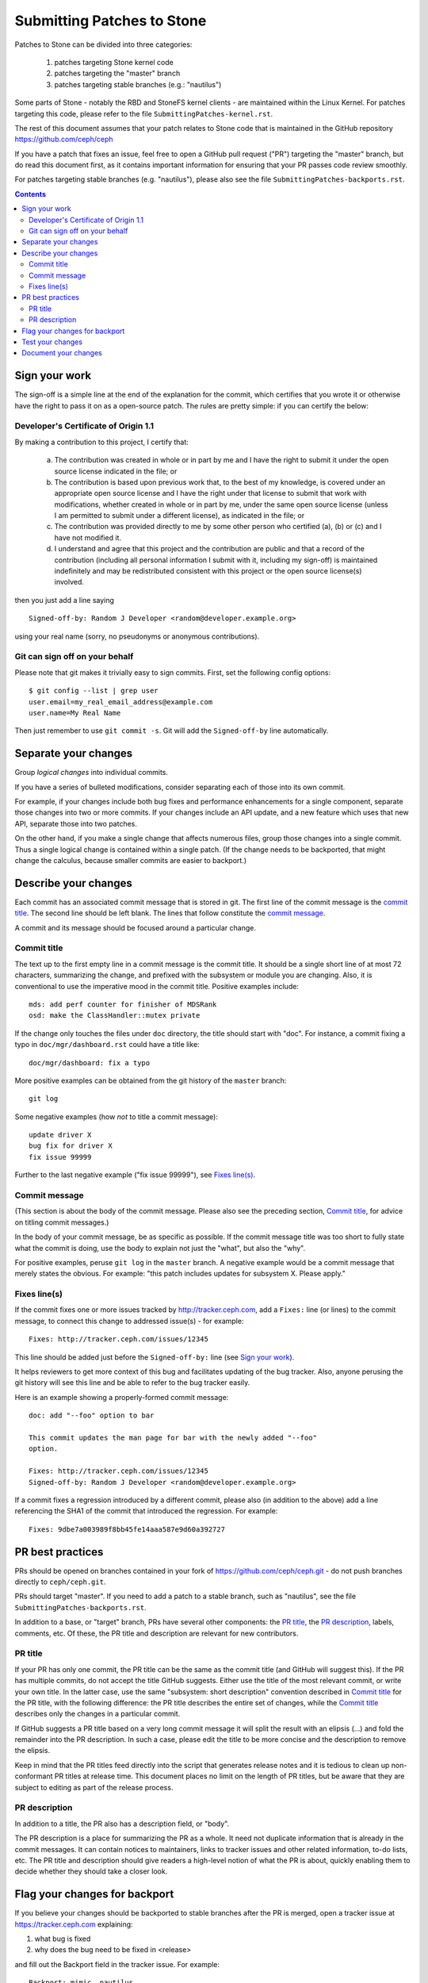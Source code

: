 ==========================
Submitting Patches to Stone
==========================

Patches to Stone can be divided into three categories:

    1. patches targeting Stone kernel code
    2. patches targeting the "master" branch
    3. patches targeting stable branches (e.g.: "nautilus")

Some parts of Stone - notably the RBD and StoneFS kernel clients - are maintained
within the Linux Kernel. For patches targeting this code, please refer to the
file ``SubmittingPatches-kernel.rst``.

The rest of this document assumes that your patch relates to Stone code that is
maintained in the GitHub repository https://github.com/ceph/ceph

If you have a patch that fixes an issue, feel free to open a GitHub pull request
("PR") targeting the "master" branch, but do read this document first, as it
contains important information for ensuring that your PR passes code review
smoothly.

For patches targeting stable branches (e.g. "nautilus"), please also see
the file ``SubmittingPatches-backports.rst``.

.. contents::
   :depth: 3


Sign your work
--------------

The sign-off is a simple line at the end of the explanation for the
commit, which certifies that you wrote it or otherwise have the right to
pass it on as a open-source patch. The rules are pretty simple: if you
can certify the below:

Developer's Certificate of Origin 1.1
^^^^^^^^^^^^^^^^^^^^^^^^^^^^^^^^^^^^^

By making a contribution to this project, I certify that:

   (a) The contribution was created in whole or in part by me and I
       have the right to submit it under the open source license
       indicated in the file; or

   (b) The contribution is based upon previous work that, to the best
       of my knowledge, is covered under an appropriate open source
       license and I have the right under that license to submit that
       work with modifications, whether created in whole or in part
       by me, under the same open source license (unless I am
       permitted to submit under a different license), as indicated
       in the file; or

   (c) The contribution was provided directly to me by some other
       person who certified (a), (b) or (c) and I have not modified
       it.

   (d) I understand and agree that this project and the contribution
       are public and that a record of the contribution (including all
       personal information I submit with it, including my sign-off) is
       maintained indefinitely and may be redistributed consistent with
       this project or the open source license(s) involved.

then you just add a line saying ::

        Signed-off-by: Random J Developer <random@developer.example.org>

using your real name (sorry, no pseudonyms or anonymous contributions).

Git can sign off on your behalf
^^^^^^^^^^^^^^^^^^^^^^^^^^^^^^^

Please note that git makes it trivially easy to sign commits. First, set the
following config options::

    $ git config --list | grep user
    user.email=my_real_email_address@example.com
    user.name=My Real Name

Then just remember to use ``git commit -s``. Git will add the ``Signed-off-by``
line automatically.


Separate your changes
---------------------

Group *logical changes* into individual commits.

If you have a series of bulleted modifications, consider separating each of
those into its own commit.

For example, if your changes include both bug fixes and performance enhancements
for a single component, separate those changes into two or more commits. If your
changes include an API update, and a new feature which uses that new API,
separate those into two patches.

On the other hand, if you make a single change that affects numerous
files, group those changes into a single commit. Thus a single logical change is
contained within a single patch. (If the change needs to be backported, that
might change the calculus, because smaller commits are easier to backport.)


Describe your changes
---------------------

Each commit has an associated commit message that is stored in git. The first
line of the commit message is the `commit title`_. The second line should be
left blank. The lines that follow constitute the `commit message`_.

A commit and its message should be focused around a particular change.

Commit title
^^^^^^^^^^^^

The text up to the first empty line in a commit message is the commit
title. It should be a single short line of at most 72 characters,
summarizing the change, and prefixed with the
subsystem or module you are changing. Also, it is conventional to use the
imperative mood in the commit title. Positive examples include::

     mds: add perf counter for finisher of MDSRank
     osd: make the ClassHandler::mutex private

If the change only touches the files under ``doc`` directory, the title
should start with "doc". For instance, a commit fixing a typo in
``doc/mgr/dashboard.rst`` could have a title like::

  doc/mgr/dashboard: fix a typo

More positive examples can be obtained from the git history of the ``master``
branch::

     git log

Some negative examples (how *not* to title a commit message)::

     update driver X
     bug fix for driver X
     fix issue 99999

Further to the last negative example ("fix issue 99999"), see `Fixes line(s)`_.

Commit message
^^^^^^^^^^^^^^

(This section is about the body of the commit message. Please also see
the preceding section, `Commit title`_, for advice on titling commit messages.)

In the body of your commit message, be as specific as possible. If the commit
message title was too short to fully state what the commit is doing, use the
body to explain not just the "what", but also the "why".

For positive examples, peruse ``git log`` in the ``master`` branch. A negative
example would be a commit message that merely states the obvious. For example:
"this patch includes updates for subsystem X. Please apply."

Fixes line(s)
^^^^^^^^^^^^^

If the commit fixes one or more issues tracked by http://tracker.ceph.com,
add a ``Fixes:`` line (or lines) to the commit message, to connect this change
to addressed issue(s) - for example::

     Fixes: http://tracker.ceph.com/issues/12345

This line should be added just before the ``Signed-off-by:`` line (see `Sign
your work`_).

It helps reviewers to get more context of this bug and facilitates updating of
the bug tracker. Also, anyone perusing the git history will see this line and be
able to refer to the bug tracker easily.

Here is an example showing a properly-formed commit message::

     doc: add "--foo" option to bar

     This commit updates the man page for bar with the newly added "--foo"
     option.

     Fixes: http://tracker.ceph.com/issues/12345
     Signed-off-by: Random J Developer <random@developer.example.org>

If a commit fixes a regression introduced by a different commit, please also
(in addition to the above) add a line referencing the SHA1 of the commit that
introduced the regression. For example::

     Fixes: 9dbe7a003989f8bb45fe14aaa587e9d60a392727


PR best practices
-----------------

PRs should be opened on branches contained in your fork of
https://github.com/ceph/ceph.git - do not push branches directly to
``ceph/ceph.git``.

PRs should target "master". If you need to add a patch to a stable branch, such
as "nautilus", see the file ``SubmittingPatches-backports.rst``.

In addition to a base, or "target" branch, PRs have several other components:
the `PR title`_, the `PR description`_, labels, comments, etc. Of these, the PR
title and description are relevant for new contributors.

PR title
^^^^^^^^

If your PR has only one commit, the PR title can be the same as the commit title
(and GitHub will suggest this). If the PR has multiple commits, do not accept
the title GitHub suggests. Either use the title of the most relevant commit, or
write your own title. In the latter case, use the same "subsystem: short
description" convention described in `Commit title`_ for the PR title, with
the following difference: the PR title describes the entire set of changes,
while the `Commit title`_ describes only the changes in a particular commit. 

If GitHub suggests a PR title based on a very long commit message it will split
the result with an elipsis (...) and fold the remainder into the PR description.
In such a case, please edit the title to be more concise and the description to
remove the elipsis.

Keep in mind that the PR titles feed directly into the script that generates
release notes and it is tedious to clean up non-conformant PR titles at release
time. This document places no limit on the length of PR titles, but be aware
that they are subject to editing as part of the release process.

PR description
^^^^^^^^^^^^^^

In addition to a title, the PR also has a description field, or "body". 

The PR description is a place for summarizing the PR as a whole. It need not
duplicate information that is already in the commit messages. It can contain
notices to maintainers, links to tracker issues and other related information,
to-do lists, etc. The PR title and description should give readers a high-level
notion of what the PR is about, quickly enabling them to decide whether they
should take a closer look.


Flag your changes for backport
------------------------------

If you believe your changes should be backported to stable branches after the PR
is merged, open a tracker issue at https://tracker.ceph.com explaining:

1. what bug is fixed
2. why does the bug need to be fixed in <release>

and fill out the Backport field in the tracker issue. For example::

    Backport: mimic, nautilus

For information on how backports are done in the Stone project, refer to the
document ``SubmittingPatches-backports.rst``.


Test your changes
-----------------

Before opening your PR, it's a good idea to run tests on your patchset. Doing
that is simple, though the process can take a long time to complete, especially
on older machines with less memory and spinning disks.

The most simple test is to verify that your patchset builds, at least in your
own development environment. The commands for this are::

    ./install-deps.sh
    ./do_cmake.sh
    make

Stone comes with a battery of tests that can be run on a single machine. These
are collectively referred to as "make check", and can be run by executing the
following command::

    ./run-make-check.sh

If your patchset does not build, or if one or more of the "make check" tests
fails, but the error shown is not obviously related to your patchset, don't let
that dissuade you from opening a PR. The Stone project has a Jenkins instance
which will build your PR branch and run "make check" on it in a controlled
environment.

Once your patchset builds and passes "make check", you can run even more tests
on it by issuing the following commands::

    cd build
    ../qa/run-standalone.sh

Like "make check", the standalone tests take a long time to run. They also
produce voluminous output. If one or more of the standalone tests fails, it's
likely the relevant part of the output will have scrolled off your screen or
gotten swapped out of your buffer. Therefore, it makes sense to capture the
output in a file for later analysis.


Document your changes
---------------------

If you have added or modified any user-facing functionality, such as CLI
commands or their output, then the pull request must include appropriate updates
to documentation.

It is the submitter's responsibility to make the changes, and the reviewer's
responsibility to make sure they are not merging changes that do not 
have the needed updates to documentation.

Where there are areas that have absent documentation, or there is no clear place
to note the change that is being made, the reviewer should contact the component
lead, who should arrange for the missing section to be created with sufficient
detail for the PR submitter to document their changes.

When writing and/or editing documentation, follow the Google Developer
Documentation Style Guide: https://developers.google.com/style/
